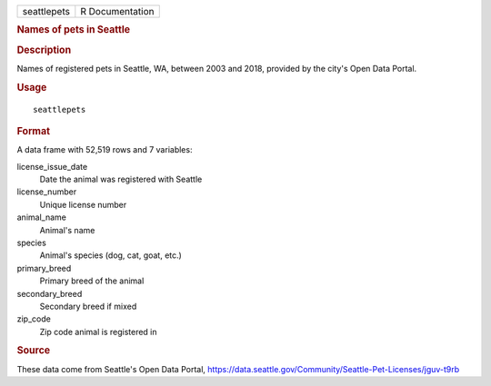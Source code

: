 .. container::

   .. container::

      =========== ===============
      seattlepets R Documentation
      =========== ===============

      .. rubric:: Names of pets in Seattle
         :name: names-of-pets-in-seattle

      .. rubric:: Description
         :name: description

      Names of registered pets in Seattle, WA, between 2003 and 2018,
      provided by the city's Open Data Portal.

      .. rubric:: Usage
         :name: usage

      ::

         seattlepets

      .. rubric:: Format
         :name: format

      A data frame with 52,519 rows and 7 variables:

      license_issue_date
         Date the animal was registered with Seattle

      license_number
         Unique license number

      animal_name
         Animal's name

      species
         Animal's species (dog, cat, goat, etc.)

      primary_breed
         Primary breed of the animal

      secondary_breed
         Secondary breed if mixed

      zip_code
         Zip code animal is registered in

      .. rubric:: Source
         :name: source

      These data come from Seattle's Open Data Portal,
      https://data.seattle.gov/Community/Seattle-Pet-Licenses/jguv-t9rb
